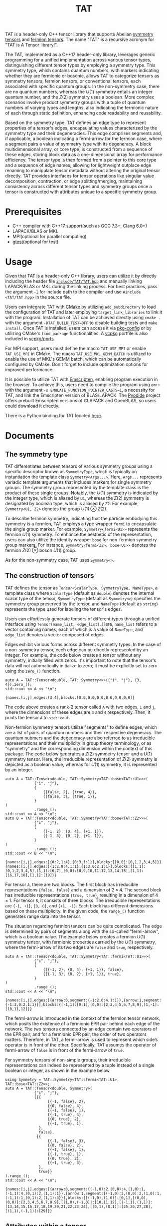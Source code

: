 #+TITLE: TAT
#+OPTIONS: toc:nil
#+LATEX_CLASS: koma-book
#+LATEX_HEADER: \usepackage{fancyvrb}
#+LATEX_HEADER: \usepackage{fvextra}
#+LATEX_HEADER: \usepackage{indentfirst}
#+LATEX_HEADER: \usepackage{minted}
#+LATEX_HEADER: \usepackage[most]{tcolorbox}
#+LATEX_HEADER: \usepackage{etoolbox}
#+LATEX_HEADER: \BeforeBeginEnvironment{Verbatim}{\begin{tcolorbox}[breakable,enhanced]}
#+LATEX_HEADER: \AfterEndEnvironment{Verbatim}{\end{tcolorbox}}
#+LATEX_HEADER: \usemintedstyle{emacs}
#+begin_src emacs-lisp :exports none :results silent
  (setq org-latex-pdf-process
        '("pdflatex -shell-escape -interaction nonstopmode -output-directory %o %f"
          "bibtex %b"
          "pdflatex -shell-escape -interaction nonstopmode -output-directory %o %f"
          "pdflatex -shell-escape -interaction nonstopmode -output-directory %o %f"))

  (defun ek/babel-ansi ()
    (when-let ((beg (org-babel-where-is-src-block-result nil nil)))
      (save-excursion
        (goto-char beg)
        (when (looking-at org-babel-result-regexp)
          (let ((end (org-babel-result-end))
                (ansi-color-context-region nil))
            (ansi-color-apply-on-region beg end))))))
  (add-hook 'org-babel-after-execute-hook 'ek/babel-ansi)
  (setq org-babel-min-lines-for-block-output 1)

  (defun my-latex-export-src-blocks (text backend info)
    (when (org-export-derived-backend-p backend 'latex)
      (with-temp-buffer
        (insert text)
        ;; replace verbatim env by minted
        (goto-char (point-min))
        (replace-string "\\begin{verbatim}" "\\begin{minted}{cpp}")
        (replace-string "\\end{verbatim}" "\\end{minted}")
        (buffer-substring-no-properties (point-min) (point-max)))))
  (setq org-export-filter-src-block-functions '(my-latex-export-src-blocks))

  (defun my-latex-export-example-blocks (text backend info)
    (when (org-export-derived-backend-p backend 'latex)
      (with-temp-buffer
        (insert text)
        ;; replace verbatim env by Verbatim
        (goto-char (point-min))
        (replace-string "\\begin{verbatim}" "\\begin{Verbatim}[breaklines=true, breakanywhere=true]")
        (replace-string "\\end{verbatim}" "\\end{Verbatim}")
        (buffer-substring-no-properties (point-min) (point-max)))))
  (setq org-export-filter-example-block-functions '(my-latex-export-example-blocks))

  (add-to-list 'org-latex-classes
               '("koma-book" "\\documentclass{scrbook}"
                 ("\\section{%s}" . "\\section*{%s}")
                 ("\\subsection{%s}" . "\\subsection*{%s}")
                 ("\\subsubsection{%s}" . "\\subsubsection*{%s}")
                 ("\\paragraph{%s}" . "\\paragraph*{%s}")
                 ("\\subparagraph{%s}" . "\\subparagraph*{%s}")))
#+end_src

TAT is a header-only C++ tensor library that supports Abelian [[https://journals.aps.org/pra/abstract/10.1103/PhysRevA.82.050301][symmetry tensors]] and [[https://journals.aps.org/prb/abstract/10.1103/PhysRevB.99.195153][fermion tensors]].
The name "TAT" is a recursive acronym for "TAT is A Tensor library!".

The TAT, implemented as a C++17 header-only library, leverages generic programming for a unified implementation across various tensor types,
distinguishing different tensor types by employing a symmetry type.
This symmetry type, which contains quantum numbers, with markers indicating whether they are fermionic or bosonic,
allows TAT to categorize tensors as symmetry tensors, fermion tensors, or conventional tensors, each associated with specific quantum groups.
In the non-symmetry case, there are no quantum numbers, whereas the $U(1)$ symmetry entails an integer quantum number,
and the $Z(2)$ symmetry uses a boolean.
More complex scenarios involve product symmetry groups with a tuple of quantum numbers of varying types and lengths,
also indicating the fermionic nature of each through static definition, enhancing code readability and reusability.

Based on the symmetry type, TAT defines an edge type to represent properties of a tensor's edges, encapsulating values characterized by the symmetry type and their degeneracies.
This edge comprises segments and, if applicable, a boolean indicating a fermi-arrow for the fermion case, where a segment pairs a value of symmetry type with its degeneracy.
A block multidimensional array, or core type, is constructed from a sequence of these edges, storing block data as a one-dimensional array for performance efficiency.
The tensor type is then formed from a pointer to this core type and a sequence of edge names,
allowing for lightweight outplace edge renaming to manipulate tensor metadata without altering the original tensor directly.
TAT provides interfaces for tensor operations like singular value decomposition, contraction, or edge splitting/merging,
maintaining consistency across different tensor types and symmetry groups once a tensor is constructed with attributes unique to a specific symmetry group.

* Prerequisites

+ C++ compiler with C++17 support(such as GCC 7.3+, Clang 6.0+)
+ LAPACK/BLAS or MKL
+ MPI(optional for parallel computing)
+ [[https://github.com/google/googletest][gtest]](optional for test)

* Usage

Given that TAT is a header-only C++ library,
users can utilize it by directly including the header file
[[https://github.com/USTC-TNS/TNSP/tree/main/TAT/include/TAT/TAT.hpp][=include/TAT/TAT.hpp=]]
and manually linking LAPACK/BLAS or MKL during the linking process.
For best practices, pass the argument =-I= for include path to the compiler and use =#include <TAT/TAT.hpp>= in the source file.

Users can integrate TAT with [[https://cmake.org/][CMake]] by utilizing =add_subdirectory= to load the configuration of TAT and later employing =target_link_libraries= to link it with the program.
Installation of TAT can be achieved directly using =cmake .= with the argument =-DTAT_BUILD_TEST=OFF= to disable building tests and =make install=.
Once TAT is installed, users can access it via [[https://www.freedesktop.org/wiki/Software/pkg-config/][pkg-config]] or by utilizing CMake's =find_package= functionalities.
A [[https://github.com/microsoft/vcpkg][vcpkg]] portfile is also included in [[https://github.com/USTC-TNS/TNSP/tree/main/TAT/vcpkg/ports/][vcpkg/ports]].

For MPI support, users must define the macro =TAT_USE_MPI= or enable =TAT_USE_MPI= in CMake.
The macro =TAT_USE_MKL_GEMM_BATCH= is utilized to enable the use of MKL's GEMM batch, which can be automatically configured by CMake.
Don't forget to include optimization options for improved performance.

It is possible to utilize TAT with [[https://emscripten.org/][Emscripten]], enabling program execution in the browser.
To achieve this, users need to compile the program using =em++= with the argument =-s EMULATE_FUNCTION_POINTER_CASTS=1=, a necessity for TAT,
and link the Emscripten version of BLAS/LAPACK.
The [[https://pyodide.org/][Pyodide]] project offers prebuilt Emscripten versions of CLAPACK and OpenBLAS, so users could download it directly.

There is a Python binding for TAT located [[https://github.com/USTC-TNS/TNSP/tree/main/PyTAT/][here]].

* Documents

** The symmetry type

TAT differentiates between tensors of various symmetry groups using a specific descriptor known as =SymmetryType=,
which is typically an instantiation the template class =Symmetry<Args...>=.
Here, =Args...= represents variadic template arguments that includes markers for single symmetry groups.
The symmetry group represented by the template class is the product of these single groups.
Notably, the $U(1)$ symmetry is indicated by the integer type, which is aliased by =U1=, whereas the $Z(2)$ symmetry is designated by boolean type, which is aliased by =Z2=.
For example, =Symmetry<U1, Z2>= denotes the group $U(1) \otimes Z(2)$.

To describe fermion symmetry, indicating that the particle embodying this symmetry is a fermion,
TAT employs a type wrapper =fermi= to encapsulate the single group marker.
For example, =Symmetry<fermi<U1>>= represents the fermion $U(1)$ symmetry.
To enhance the aesthetic of the representation, users can also utilize the identity wrapper =bose= for non-fermion symmetry group markers.
For instance, =Symmetry<fermi<Z2>, bose<U1>>= denotes the fermion $Z(2)$ $\otimes$ boson $U(1)$ group.

As for the non-symmetry case, TAT uses =Symmetry<>=.

** The construction of tensors

TAT defines the tensor as =Tensor<ScalarType, SymmetryType, NameType>=, a template class
where =ScalarType= (default as =double=) denotes the internal scalar type of the tensor,
=SymmetryType= (default as =Symmetry<>=) specifies the symmetry group preserved by the tensor,
and =NameType= (default as =string=) represents the type used for labeling the tensor's edges.

Users can effortlessly generate tensors of different types through a unified interface using =Tensor(name_list, edge_list)=.
Here, =name_list= refers to a vector containing names, each of which is a value of =NameType=,
and =edge_list= denotes a vector composed of edges.

Edges exhibit various forms across different symmetry types.
In the case of a non-symmetry tensor,
each edge can be directly represented by an integer.
For example, the code below creates a tensor without any symmetry, initially filled with zeros.
It's important to note that the tensor's data will not automatically initialize to zero;
it must be explicitly set to zero using the =zero_()= function.

#+begin_src C++ :cache yes :flags "-std=c++17 -Iinclude" :includes "TAT/TAT.hpp" :libs "-llapack -lblas" :results output :exports both
  auto A = TAT::Tensor<double, TAT::Symmetry<>>({"i", "j"}, {3, 4}).zero_();
  std::cout << A << "\n";
#+end_src

#+RESULTS[e462233a4dd96d4fa829798cf255b7b363ecc897]:
#+begin_example
{names:[i,j],edges:[3,4],blocks:[0,0,0,0,0,0,0,0,0,0,0,0]}
#+end_example

The code above creates a rank-2 tensor called =A= with two edges, =i= and =j=, where the
dimensions of these edges are =3= and =4= respectively. Then, it prints the tensor =A= to =std::cout=.

Non-fermion symmetry tensors utilize "segments" to define edges,
which are a list of pairs of quantum numbers and their respective degeneracy.
The quantum nubmers and the degeneracy are also referred to as irreducible representations and their multiplicity in group theory terminology,
or as "symmetry" and the corresponding dimension within the context of this package.
The code below generates a $Z(2)$ symmetry tensor and a $U(1)$ symmetry tensor.
Here, the irreducible representation of $Z(2)$ symmetry is depicted as a boolean value, whereas for $U(1)$ symmetry, it is represented by an integer.

#+begin_src C++ :cache yes :flags "-std=c++17 -Iinclude" :includes "TAT/TAT.hpp" :libs "-llapack -lblas" :results output :exports both
  auto A = TAT::Tensor<double, TAT::Symmetry<TAT::bose<TAT::U1>>>(
               {"i", "j"},
               {
                   {{false, 2}, {true, 4}},
                   {{false, 3}, {true, 1}},
               }
  )
               .range_();
  std::cout << A << "\n";
  auto B = TAT::Tensor<double, TAT::Symmetry<TAT::bose<TAT::Z2>>>(
               {"i", "j"},
               {
                   {{-1, 2}, {0, 4}, {+1, 1}},
                   {{-1, 3}, {0, 2}, {+1, 1}},
               }
  )
               .range_();
  std::cout << B << "\n";
#+end_src

#+RESULTS[92027858afc2abf5ecb411d1a8edd9c0433b5326]:
#+begin_example
{names:[i,j],edges:[{0:2,1:4},{0:3,1:1}],blocks:{[0,0]:[0,1,2,3,4,5]}}
{names:[i,j],edges:[{1:2,0:4,1:1},{1:3,0:2,1:1}],blocks:{[1,1]:[0,1,2,3,4,5],[1,1]:[6,7],[0,0]:[8,9,10,11,12,13,14,15],[1,1]:[16,17,18],[1,1]:[19]}}
#+end_example

For tensor =A=, there are two blocks.
The first block has irreducible representations ={false, false}= and a dimension of $2 \times 4$.
The second block has irreducible representations ={true, true}=, resulting in a dimension of $4 \times 1$.
For tensor =B=, it consists of three blocks.
The irreducible representations are ={-1, +1}=, ={0, 0}=, and ={+1, -1}=.
Each block has different dimensions based on these multiplicity.
In the given code, the =range_()= function generates range data into the tensor.

The situation regarding fermion tensors can be quite complicated.
The edge is determined by pairs of segments along with the so-called "fermi-arrow",
which is a boolean value.
The example below creates a fermion $U(1)$ symmetry tensor,
with fermionic properties carried by the $U(1)$ symmetry,
where the fermi-arrow of its two edges are =false= and =true=, respectively.

#+begin_src C++ :cache yes :flags "-std=c++17 -Iinclude" :includes "TAT/TAT.hpp" :libs "-llapack -lblas" :results output :exports both
  auto A = TAT::Tensor<double, TAT::Symmetry<TAT::fermi<TAT::U1>>>(
               {"i", "j"},
               {
                   {{{-1, 2}, {0, 4}, {+1, 1}}, false},
                   {{{-1, 3}, {0, 2}, {+1, 1}}, true},
               }
  )
               .range_();
  std::cout << A << "\n";
#+end_src

#+RESULTS[5811bc97a57eb2b31cbad7815556193b2c48f3ed]:
#+begin_example
{names:[i,j],edges:[{arrow:0,segment:{-1:2,0:4,1:1}},{arrow:1,segment:{-1:3,0:2,1:1}}],blocks:{[-1,1]:[0,1],[0,0]:[2,3,4,5,6,7,8,9],[1,-1]:[10,11,12]}}
#+end_example

The fermi-arrow is introduced in the context of the fermion tensor network,
which posits the existence of a fermionic EPR pair behind each edge of the network.
The two tensors connected by an edge contain two operators of the EPR pair,
and for a fermionic EPR pair, the order of two operators matters.
Therefore, in TAT, a fermi-arrow is used to represent which side’s operator is in front of the other.
Specifically, TAT assumes the operator of fermi-arrow of =false= is in front of the fermi-arrow of =true=.

For symmetry tensors of non-simple groups, their irreducible representations can indeed be represented by a tuple instead of a single boolean or integer, as shown in the example below.

#+begin_src C++ :cache yes :flags "-std=c++17 -Iinclude" :includes "TAT/TAT.hpp" :libs "-llapack -lblas" :results output :exports both
  using Symmetry = TAT::Symmetry<TAT::fermi<TAT::U1>, TAT::bose<TAT::Z2>>;
  auto A = TAT::Tensor<double, Symmetry>(
               {"i", "j"},
               {{{
                     {{-1, false}, 2},
                     {{0, false}, 4},
                     {{+1, false}, 1},
                     {{-1, true}, 4},
                     {{0, true}, 2},
                     {{+1, true}, 1},
                 },
                 false},
                {{
                     {{-1, false}, 3},
                     {{0, false}, 2},
                     {{+1, false}, 1},
                     {{-1, true}, 1},
                     {{0, true}, 2},
                     {{+1, true}, 3},
                 },
                 true}}
  ).range_();
  std::cout << A << "\n";
#+end_src

#+RESULTS[49cf11e1d41a5244cd6017f7afd701a44ba4c463]:
#+begin_example
{names:[i,j],edges:[{arrow:0,segment:{(-1,0):2,(0,0):4,(1,0):1,(-1,1):4,(0,1):2,(1,1):1}},{arrow:1,segment:{(-1,0):3,(0,0):2,(1,0):1,(-1,1):1,(0,1):2,(1,1):3}}],blocks:{[(-1,0),(1,0)]:[0,1],[(0,0),(0,0)]:[2,3,4,5,6,7,8,9],[(1,0),(-1,0)]:[10,11,12],[(-1,1),(1,1)]:[13,14,15,16,17,18,19,20,21,22,23,24],[(0,1),(0,1)]:[25,26,27,28],[(1,1),(-1,1)]:[29]}}
#+end_example

** Attributes within a tensor

A tensor, denoted as =A=, is primarily composed of three elements: names, edges, and content.
Users access the names list using the function =A.names=, and the edges list through =A.edges=.

The function =A.names()= returns the const reference to the internal name list represented as a vector,
and =A.names(int index)= provides the names of the =index=-th edge.
Similarly, =A.edges()= returns the const reference to the internal edge list represented as a vector,
and =A.edges(int index)= offers the const reference to the =index=-th edge.
In most cases, users are unconcerned about edge order, so =A.edges(NameType name)= is utilized to retrieve the edge labeled with the specified =name= directly.
Additionally, =A.rank_by_name(NameType name)= is used to ascertain the index of the edge labeled with =name=.
Finally, =A.rank()= is utilized to obtain the rank of the tensor.

#+begin_src C++ :cache yes :flags "-std=c++17 -Iinclude" :includes "TAT/TAT.hpp" :libs "-llapack -lblas" :results output :exports both
  auto A = TAT::Tensor<double, TAT::Symmetry<TAT::bose<TAT::Z2>>>(
               {"i", "j"},
               {
                   {{false, 2}, {true, 4}},
                   {{false, 3}, {true, 1}},
               }
  )
               .range_();
  std::cout << A << "\n";
  std::cout << A.names(0) << " " << A.names(1) << "\n";
  std::cout << A.names()[0] << " " << A.names()[1] << "\n";
  std::cout << A.rank_by_name("j") << " " << A.rank_by_name("i") << "\n";
  std::cout << A.edges(0) << " " << A.edges(1) << "\n";
  std::cout << A.edges()[0] << " " << A.edges()[1] << "\n";
  std::cout << A.edges("j") << " " << A.edges("i") << "\n";
  std::cout << A.rank() << "\n";
#+end_src

#+RESULTS[d96d3d956946d585f7542c340591bbf0573b6d72]:
#+begin_example
{names:[i,j],edges:[{0:2,1:4},{0:3,1:1}],blocks:{[0,0]:[0,1,2,3,4,5],[1,1]:[6,7,8,9]}}
i j
i j
1 0
{0:2,1:4} {0:3,1:1}
{0:2,1:4} {0:3,1:1}
{0:3,1:1} {0:2,1:4}
2
#+end_example

To access the content of the tensor, there are three available methods:

+ Retrieve all content as a one-dimensional array with =A.storage()=, a reference to the internal data array represented as a vector.
  This proves useful for external operations like MPI broadcast or allreduce.

  #+begin_src C++ :cache yes :flags "-std=c++17 -Iinclude" :includes "TAT/TAT.hpp" :libs "-llapack -lblas" :results output :exports both
    auto A = TAT::Tensor<double, TAT::Symmetry<TAT::bose<TAT::Z2>>>(
                 {"i", "j"},
                 {
                     {{false, 2}, {true, 4}},
                     {{false, 3}, {true, 1}},
                 }
    )
                 .range_();
    std::cout << A << "\n";
    std::cout << "[";
    for (const auto& i : A.storage()) {
        std::cout << i << " ";
    }
    std::cout << "]\n";
  #+end_src

  #+RESULTS[589820e1a8617b74bb5d5b8b678c6e22de26cbf6]:
  #+begin_example
  {names:[i,j],edges:[{0:2,1:4},{0:3,1:1}],blocks:{[0,0]:[0,1,2,3,4,5],[1,1]:[6,7,8,9]}}
  [0 1 2 3 4 5 6 7 8 9 ]
  #+end_example

+ As the symmetry tensor is a block tensor,
  users can retrieve a block of tensor =A= based on edge symmetries using =A.blocks(positions)= or =A.const_blocks(positions)=
  (const reference is always returned).
  This function results into a block with the specified edge symmetries in an auxiliary multidimensional array type within TAT packages,
  following the internal edge order.
  The =positions= argument can either be a vector of symmetries (symmetries here are irreducible representations in the realm of group theory),
  or a mapping from edge name to the symmetry, specifying the edge symmetries for the given label.

  For the block =B=, represented as a multidimensional array, the following functions are available:
  - =B.rank()= :: Returns the array's rank
  - =B.size()= :: Provides the total size of the array
  - =B.dimensions()=, =B.dimensions(int index)= :: Offers a const reference to a vector that represents the array's shape or the dimension of the =index=-th index
  - =B.leadings()=, =B.leadings(int index)= :: Gives the strides of each index of the array or the stride of the =index=-th index
  - =B.data()= :: Provides the pointer to the first element of the array
  - =B.at(vector<int> indices)=, =B.const_at(vector<int> indices)= :: Returns a reference or a const reference to the element specified by =indices=

  #+begin_src C++ :cache yes :flags "-std=c++17 -Iinclude" :includes "TAT/TAT.hpp" :libs "-llapack -lblas" :results output :exports both
    auto A = TAT::Tensor<double, TAT::Symmetry<TAT::bose<TAT::Z2>>>(
                 {"i", "j"},
                 {
                     {{false, 2}, {true, 4}},
                     {{false, 3}, {true, 1}},
                 }
    )
                 .range_();
    std::cout << A << "\n";
    const auto& b0 = A.const_blocks(std::vector<TAT::Z2>{false, false});
    std::cout << b0.dimensions()[0] << " " << b0.dimensions()[1] << "\n";
    std::cout << b0.leadings(0) << " " << b0.leadings(1) << "\n";
    const auto& b1 = A.const_blocks({{"i", true}, {"j", true}});
    std::cout << b1.rank() << " " << b1.size() << "\n";
    std::cout << b1.at({0, 0}) << " " << b1.const_at({3, 0}) << "\n";
  #+end_src

  #+RESULTS[5286fc7d67110f8a703c32b8c1670388bb396b2e]:
  #+begin_example
  {names:[i,j],edges:[{0:2,1:4},{0:3,1:1}],blocks:{[0,0]:[0,1,2,3,4,5],[1,1]:[6,7,8,9]}}
  2 3
  3 1
  2 4
  6 9
  #+end_example

  Here, block =b0= represents a $2 \times 3$ tensor block with symmetries =false= and =false=, while =b1= is a block with symmetries =true= and =true=, having a shape of $4 \times 1$.
  Clearly, the element at position $(0, 0)$ of =b1= is $6$, and the element at position $(3, 0)$ of =b1= is $9$.

+ The tensor elements can be directly accessed using the functions =at= and =const_at=,
  accepting arguments as a vector of indices for each edge or a map from the edge name to the index of that edge
  The index of the edge can be either a pair of symmetry and the local index of that symmetry,
  or it can be a simple integer representing the index within the entire edge.

  #+begin_src C++ :cache yes :flags "-std=c++17 -Iinclude" :includes "TAT/TAT.hpp" :libs "-llapack -lblas" :results output :exports both
    auto A = TAT::Tensor<double, TAT::Symmetry<TAT::bose<TAT::Z2>>>(
                 {"i", "j"},
                 {
                     {{false, 2}, {true, 4}},
                     {{false, 3}, {true, 1}},
                 }
    )
                 .range_();
    std::cout << A << "\n";
    std::cout << A.const_at({{true, 2}, {true, 0}}) << "\n";
    std::cout << A.at({{"i", 4}, {"j", 3}}) << "\n";
  #+end_src

  #+RESULTS[8bd78402d0e710b2aac2c503bb58f42e7408ca34]:
  #+begin_example
  {names:[i,j],edges:[{0:2,1:4},{0:3,1:1}],blocks:{[0,0]:[0,1,2,3,4,5],[1,1]:[6,7,8,9]}}
  8
  8
  #+end_example

  The element $8$ is found in the block with symmetries =true= and =true=, and within this block, the indices are $(2, 0)$.
  Furthermore, the index of ={true, 2}= within the entire edge =i= is =4=, since there are =2= additional dimensions in the segment =false=.
  Similarly, ={true, 0}= within the edge =j= corresponds to the overall index =3=, as there are =3= additional dimensions preceding it in the segment =false=.

** Attributes within an edge

The edge of a tensor is represented as a type named =Edge=, with template argument =SymmetryType=.
Users could get the segments of an edge by the function =e.segments()= and get the fermi-arrow by =e.arrow()=, which is always =false= for non-fermion symmetry edges.
=conjugate()= and =conjugate_()= are used to get the conjugate of the edge outplacely and inplacely respectivly.
And the function =total_dimension()= provides the total dimension of the edge.

#+begin_src C++ :cache yes :flags "-std=c++17 -Iinclude" :includes "TAT/TAT.hpp" :libs "-llapack -lblas" :results output :exports both
  const auto e1 = TAT::Edge<TAT::Symmetry<TAT::fermi<TAT::U1>>>(
      {
          {1, 2},
          {2, 2},
          {3, 2},
      },
      true
  );
  const auto e2 = TAT::Edge<TAT::Symmetry<TAT::bose<TAT::U1>>>({
      {1, 2},
      {2, 2},
      {3, 2},
  });
  const auto& [symmetry, dimension] = e1.segments()[0];
  std::cout << symmetry << " " << dimension << "\n";
  std::cout << e1.arrow() << " " << e2.arrow() << "\n";
  std::cout << e1 << " " << e1.conjugate() << "\n";
  std::cout << e2.total_dimension() << "\n";
#+end_src

#+RESULTS[fbcedc8368f453caa50acf9cbf039718ebef6756]:
#+begin_example
1 2
1 0
{arrow:1,segment:{1:2,2:2,3:2}} {arrow:0,segment:{-1:2,-2:2,-3:2}}
6
#+end_example

There are three indexing method for the edge.
And the edge type offers an index conversion function =<x>_by_<y>=, where =<x>= and =<y>= can refer to =index=, =coord=, or =point=.
When used with =index=, it signifies the total index across the entire edge.
In the context of =coord=, it involves a pair indicating the position of the local segment within the segments list and the local index within that segment.
Lastly, for =point=, it encompasses a pair comprising the symmetry of the current segment and the local index within that segment.

** Attributes within a symmetry

The symmetry type is utilized to represent the irreducible representation of a symmetry group.
It is formed by a tuple of irreducible representations of single groups resulting from the decomposition of this group.
Within TAT, users can add multiple symmetry objects together or obtain the inverse symmetry object.

#+begin_src C++ :cache yes :flags "-std=c++17 -Iinclude" :includes "TAT/TAT.hpp" :libs "-llapack -lblas" :results output :exports both
  using namespace TAT;
  std::cout << Symmetry<U1, Z2>(2, false) << "\n";
  std::cout << Symmetry<U1>(3) + Symmetry<U1>(-2) << "\n";
  std::cout << -Symmetry<U1>(4) << "\n";
  std::cout << Symmetry<U1, Z2>(2, true) + Symmetry<U1, Z2>(3, true) << "\n";
  std::cout << -Symmetry<U1, Z2>(3, true) << "\n";
#+end_src

#+RESULTS[6146a846306279c1326a2f05d79c843e159db24c]:
#+begin_example
(2,0)
1
-4
(5,0)
(-3,1)
#+end_example

For fermion symmetry, a function =parity()= is employed to retrieve the parity of this symmetry object, representing the irreducible representation.

#+begin_src C++ :cache yes :flags "-std=c++17 -Iinclude" :includes "TAT/TAT.hpp" :libs "-llapack -lblas" :results output :exports both
  using namespace TAT;
  std::cout << Symmetry<fermi<U1>, fermi<Z2>>(1, false).parity() << "\n";
  std::cout << Symmetry<bose<U1>, fermi<Z2>>(1, false).parity() << "\n";
  std::cout << Symmetry<fermi<U1>, fermi<U1>>(1, 3).parity() << "\n";
#+end_src

#+RESULTS[7ef333ca25cacff521656eb3cb1466a42ef043e1]:
#+begin_example
1
0
0
#+end_example

** The clearance of symmetry information

As a symmetry tensor is a blocked tensor, it is always possible to remove the symmetry information from such a tensor, thereby obtaining a non-symmetry tensor.
This functionality is achieved through the use of the =clear_symmetry= function,
as demonstrated in the following code snippet:

#+begin_src C++ :cache yes :flags "-std=c++17 -Iinclude" :includes "TAT/TAT.hpp" :libs "-llapack -lblas" :results output :exports both
  auto A = TAT::Tensor<double, TAT::Symmetry<bool>>(
               {"i", "j"},
               {
                   {{false, 2}, {true, 4}},
                   {{false, 3}, {true, 1}},
               }
  )
               .range_();
  auto B = A.clear_symmetry();
  std::cout << A << "\n";
  std::cout << B << "\n";

  auto C = TAT::Tensor<double, TAT::Symmetry<int>>(
               {"i", "j"},
               {
                   {{-1, 2}, {0, 2}, {+1, 2}},
                   {{-1, 2}, {0, 2}, {+1, 2}},
               }
  )
               .range_();
  auto D = C.clear_symmetry();
  std::cout << C << "\n";
  std::cout << D << "\n";
#+end_src

#+RESULTS[3e5df46dfc59e7867f33bb9d5e017edd76e0ff70]:
#+begin_example
{names:[i,j],edges:[{0:2,1:4},{0:3,1:1}],blocks:{[0,0]:[0,1,2,3,4,5],[1,1]:[6,7,8,9]}}
{names:[i,j],edges:[6,4],blocks:[0,1,2,0,3,4,5,0,0,0,0,6,0,0,0,7,0,0,0,8,0,0,0,9]}
{names:[i,j],edges:[{-1:2,0:2,1:2},{-1:2,0:2,1:2}],blocks:{[-1,1]:[0,1,2,3],[0,0]:[4,5,6,7],[1,-1]:[8,9,10,11]}}
{names:[i,j],edges:[6,6],blocks:[0,0,0,0,0,1,0,0,0,0,2,3,0,0,4,5,0,0,0,0,6,7,0,0,8,9,0,0,0,0,10,11,0,0,0,0]}
#+end_example

For a fermion symmetry tensor, direct removal of fermion anti-commutation relation is not feasible.
Instead, only a portion of the symmetry can be cleared, resulting in a fermion $Z(2)$ symmetry tensor rather than a non-symmetry tensor, as illustrated below:

#+begin_src C++ :cache yes :flags "-std=c++17 -Iinclude" :includes "TAT/TAT.hpp" :libs "-llapack -lblas" :results output :exports both
  auto C = TAT::Tensor<double, TAT::Symmetry<TAT::fermi<int>>>(
               {"i", "j"},
               {
                   {{{-1, 2}, {0, 2}, {+1, 2}}, false},
                   {{{-1, 2}, {0, 2}, {+1, 2}}, true},
               }
  )
               .range_();
  auto D = C.clear_symmetry();
  std::cout << C << "\n";
  std::cout << D << "\n";
#+end_src

#+RESULTS[e0d40b3bdc122848d9f1daf6c8f554901bd687f8]:
#+begin_example
{names:[i,j],edges:[{arrow:0,segment:{-1:2,0:2,1:2}},{arrow:1,segment:{-1:2,0:2,1:2}}],blocks:{[-1,1]:[0,1,2,3],[0,0]:[4,5,6,7],[1,-1]:[8,9,10,11]}}
{names:[i,j],edges:[{arrow:0,segment:{0:2,1:4}},{arrow:1,segment:{0:2,1:4}}],blocks:{[0,0]:[4,5,6,7],[1,1]:[0,0,0,1,0,0,2,3,8,9,0,0,10,11,0,0]}}
#+end_example

** Conversion between single-element tensor and number

Users can convert between a rank-0 tensor and a number directly.
For non-rank-0 tensors that contain only one element, users can also convert them to a number directly.
Conversely, users can create a one-element tensor with several 1-dimensional edges directly as the inverse operation.
In this case, for a non-symmetry tensor, users should only pass the name list when creating a one-element tensor that is not rank-0.
For non-fermion symmetry tensors, users should provide additional symmetry information for each edge as the third argument.
For fermion symmetry tensors, users should provide additional fermi-arrow information for each edge as the fourth argument.

#+begin_src C++ :cache yes :flags "-std=c++17 -Iinclude" :includes "TAT/TAT.hpp" :libs "-llapack -lblas" :results output :exports both
  auto A = TAT::Tensor<std::complex<double>, TAT::Symmetry<>>(2333);
  std::cout << std::complex<double>(A) << " " << A << "\n";

  auto B = TAT::Tensor<double, TAT::Symmetry<int>>(2333);
  std::cout << double(B) << " " << B << "\n";

  auto C = TAT::Tensor<double, TAT::Symmetry<>>(2333, {"i", "j"});
  std::cout << double(C) << " " << C << "\n";

  auto D = TAT::Tensor<double, TAT::Symmetry<int>>{
      2333,
      {"i", "j"},
      {-2, +2},
  };
  std::cout << double(D) << " " << D << "\n";

  auto E = TAT::Tensor<double, TAT::Symmetry<TAT::fermi<int>>>{
      2333,
      {"i", "j"},
      {-2, +2},
      {false, true},
  };
  std::cout << double(E) << " " << E << "\n";
#+end_src

#+RESULTS[bfbbb3753150c1901a11584a636c74dbd70bb0f9]:
#+begin_example
(2333,0) {names:[],edges:[],blocks:[2333]}
2333 {names:[],edges:[],blocks:{[]:[2333]}}
2333 {names:[i,j],edges:[1,1],blocks:[2333]}
2333 {names:[i,j],edges:[{-2:1},{2:1}],blocks:{[-2,2]:[2333]}}
2333 {names:[i,j],edges:[{arrow:0,segment:{-2:1}},{arrow:1,segment:{2:1}}],blocks:{[-2,2]:[2333]}}
#+end_example

** The input and output of tensors

Tensors can be directly read from or written to a stream. For binary serialization and deserialization, functions =dump= and =load= are utilized,
which convert between tensors and binary data stored in =std::string=.

#+begin_src C++ :cache yes :flags "-std=c++17 -Iinclude" :includes "TAT/TAT.hpp" :libs "-llapack -lblas" :results output :exports both
  auto A = TAT::Tensor<double, TAT::Symmetry<TAT::fermi<int>>>{
      {"i", "j"},
      {
          {{{-1, 2}, {0, 2}, {+1, 2}}, false},
          {{{-1, 2}, {0, 2}, {+1, 2}}, true},
      }}.range_();
  std::cout << A << "\n";
  std::stringstream s;
  s << A;
  decltype(A) B;
  s >> B;
  std::cout << B << "\n";
  decltype(A) C;
  C.load(A.dump());
  std::cout << C << "\n";
#+end_src

#+RESULTS[9c96580682bfece730354cf4be712d88bf6563e0]:
#+begin_example
{names:[i,j],edges:[{arrow:0,segment:{-1:2,0:2,1:2}},{arrow:1,segment:{-1:2,0:2,1:2}}],blocks:{[-1,1]:[0,1,2,3],[0,0]:[4,5,6,7],[1,-1]:[8,9,10,11]}}
{names:[i,j],edges:[{arrow:0,segment:{-1:2,0:2,1:2}},{arrow:1,segment:{-1:2,0:2,1:2}}],blocks:{[-1,1]:[0,1,2,3],[0,0]:[4,5,6,7],[1,-1]:[8,9,10,11]}}
{names:[i,j],edges:[{arrow:0,segment:{-1:2,0:2,1:2}},{arrow:1,segment:{-1:2,0:2,1:2}}],blocks:{[-1,1]:[0,1,2,3],[0,0]:[4,5,6,7],[1,-1]:[8,9,10,11]}}
#+end_example

** Elementwise operations

Users can apply custom functions to the elements of a tensor element-wise using the =map= function for out-of-place operations or the =transform_= function for in-place operations.
Additionally, there is a function called =set_=, which is similar to =transform_=, but it does not accept an input value.
In other words, =A.set_(f)= is equivalent to =A.transform_([&f](auto) {return f();})=.

#+begin_src C++ :cache yes :flags "-std=c++17 -Iinclude" :includes "TAT/TAT.hpp" :libs "-llapack -lblas" :results output :exports both
  auto A = TAT::Tensor<double, TAT::Symmetry<TAT::fermi<int>>>{
      {"i", "j"},
      {
          {{{-1, 2}, {0, 2}, {+1, 2}}, false},
          {{{-1, 2}, {0, 2}, {+1, 2}}, true},
      }}.range_();
  std::cout << A << "\n";
  A.transform_([](auto x) { return x * x; });
  std::cout << A << "\n";
  auto B = A.map([](auto x) { return x + 1; });
  std::cout << B << "\n";
#+end_src

#+RESULTS[1b0a34e405f7b376047bb934cc772147af1da832]:
#+begin_example
{names:[i,j],edges:[{arrow:0,segment:{-1:2,0:2,1:2}},{arrow:1,segment:{-1:2,0:2,1:2}}],blocks:{[-1,1]:[0,1,2,3],[0,0]:[4,5,6,7],[1,-1]:[8,9,10,11]}}
{names:[i,j],edges:[{arrow:0,segment:{-1:2,0:2,1:2}},{arrow:1,segment:{-1:2,0:2,1:2}}],blocks:{[-1,1]:[0,1,4,9],[0,0]:[16,25,36,49],[1,-1]:[64,81,100,121]}}
{names:[i,j],edges:[{arrow:0,segment:{-1:2,0:2,1:2}},{arrow:1,segment:{-1:2,0:2,1:2}}],blocks:{[-1,1]:[1,2,5,10],[0,0]:[17,26,37,50],[1,-1]:[65,82,101,122]}}
#+end_example

Users can set a range of data into a tensor using =A.range_(first, step)=, which fills the tensor with data in the sequence of $first, first + step, first + step \times 2$, and so on.
By default, first is set to $0$ and step is set to $1$.
In practical tensor network state programming, this function is not frequently utilized and is primarily employed for generating examples to illustrate other functions discussed in this document.
A possible implementation of =range_= is ~A.set_([x=first-step]() mutable {return x += step;})~.
Additionally, the =zero_()= function operates as ~A.set_([]() {return 0;})~.

Please note that the =map= function can map elements to another scalar type, enabling type conversion operations.

#+begin_src C++ :cache yes :flags "-std=c++17 -Iinclude" :includes "TAT/TAT.hpp" :libs "-llapack -lblas" :results output :exports both
  auto A = TAT::Tensor<double, TAT::Symmetry<TAT::fermi<int>>>{
      {"i", "j"},
      {
          {{{-1, 2}, {0, 2}, {+1, 2}}, false},
          {{{-1, 2}, {0, 2}, {+1, 2}}, true},
      }}.range_();
  std::cout << A << "\n";
  auto B = A.map([](double x) { return std::complex<double>{x, 0}; });
  std::cout << B << "\n";
  B.transform_([](auto x) { return x + std::complex<double>{0, 1}; });
  std::cout << B << "\n";
#+end_src

#+RESULTS[7efff5eefd5439ee26caa7144eef0919ffff2d0e]:
#+begin_example
{names:[i,j],edges:[{arrow:0,segment:{-1:2,0:2,1:2}},{arrow:1,segment:{-1:2,0:2,1:2}}],blocks:{[-1,1]:[0,1,2,3],[0,0]:[4,5,6,7],[1,-1]:[8,9,10,11]}}
{names:[i,j],edges:[{arrow:0,segment:{-1:2,0:2,1:2}},{arrow:1,segment:{-1:2,0:2,1:2}}],blocks:{[-1,1]:[0,1,2,3],[0,0]:[4,5,6,7],[1,-1]:[8,9,10,11]}}
{names:[i,j],edges:[{arrow:0,segment:{-1:2,0:2,1:2}},{arrow:1,segment:{-1:2,0:2,1:2}}],blocks:{[-1,1]:[1i,1+1i,2+1i,3+1i],[0,0]:[4+1i,5+1i,6+1i,7+1i],[1,-1]:[8+1i,9+1i,10+1i,11+1i]}}
#+end_example

This type conversion has been encapsulated in a function called =to=, allowing users to directly convert tensor =A= to a complex number tensor using =A.to<std::complex<double>>()=.
There is also a function =A.same_shape()= that generates a tensor with the same shape but uninitialized data.

** Norm of a tensor

Users can compute the $p$-norm of a tensor =A= using =A.norm<int p>()=. Setting $p$ to -1 will return the $\infty$-norm.

#+begin_src C++ :cache yes :flags "-std=c++17 -Iinclude" :includes "TAT/TAT.hpp" :libs "-llapack -lblas" :results output :exports both
  auto A = TAT::Tensor<double, TAT::Symmetry<TAT::fermi<int>>>{
      {"i", "j"},
      {
          {{{-1, 2}, {0, 2}, {+1, 2}}, false},
          {{{-1, 2}, {0, 2}, {+1, 2}}, true},
      }}.range_(1, 2);
  std::cout << A << "\n";
  std::cout << A.norm<0>() << "\n";
  std::cout << A.norm<1>() << "\n";
  std::cout << A.norm<2>() << "\n";
  std::cout << A.norm<-1>() << "\n";
#+end_src

#+RESULTS[e5d82596c446b2f850f12e9f3fbba59dd465c617]:
#+begin_example
{names:[i,j],edges:[{arrow:0,segment:{-1:2,0:2,1:2}},{arrow:1,segment:{-1:2,0:2,1:2}}],blocks:{[-1,1]:[1,3,5,7],[0,0]:[9,11,13,15],[1,-1]:[17,19,21,23]}}
12
144
47.9583
23
#+end_example

** Arithmetic scalar operations

Users can perform arithmetic scalar operations directly on tensors.
When performing arithmetic operations between two tensors, their shapes should be the same except for the order of edges, as TAT can automatically transpose them as needed.

#+begin_src C++ :cache yes :flags "-std=c++17 -Iinclude" :includes "TAT/TAT.hpp" :libs "-llapack -lblas" :results output :exports both
  auto A = TAT::Tensor<double, TAT::Symmetry<TAT::fermi<int>>>{
      {"i", "j"},
      {
          {{{-1, 2}, {0, 2}, {+1, 2}}, false},
          {{{-1, 2}, {0, 2}, {+1, 2}}, true},
      }}.range_(100, 100);
  auto B = TAT::Tensor<double, TAT::Symmetry<TAT::fermi<int>>>{
      {"j", "i"},
      {
          {{{-1, 2}, {0, 2}, {+1, 2}}, true},
          {{{-1, 2}, {0, 2}, {+1, 2}}, false},
      }}.range_(1, 1);
  std::cout << A << "\n";
  std::cout << B << "\n";
  std::cout << A + B << "\n";
  std::cout << A * B << "\n";
  std::cout << A - B << "\n";
  std::cout << A / B << "\n";
  std::cout << A - 1 << "\n";
  std::cout << 1 / B << "\n";
  A *= 2;
  std::cout << A << "\n";
#+end_src

#+RESULTS[9ca1a3897e6a7db07490d4bc36ced61ce8efb46d]:
#+begin_example
{names:[i,j],edges:[{arrow:0,segment:{-1:2,0:2,1:2}},{arrow:1,segment:{-1:2,0:2,1:2}}],blocks:{[-1,1]:[100,200,300,400],[0,0]:[500,600,700,800],[1,-1]:[900,1000,1100,1200]}}
{names:[j,i],edges:[{arrow:1,segment:{-1:2,0:2,1:2}},{arrow:0,segment:{-1:2,0:2,1:2}}],blocks:{[-1,1]:[1,2,3,4],[0,0]:[5,6,7,8],[1,-1]:[9,10,11,12]}}
{names:[i,j],edges:[{arrow:0,segment:{-1:2,0:2,1:2}},{arrow:1,segment:{-1:2,0:2,1:2}}],blocks:{[-1,1]:[91,189,290,388],[0,0]:[505,607,706,808],[1,-1]:[899,997,1098,1196]}}
{names:[i,j],edges:[{arrow:0,segment:{-1:2,0:2,1:2}},{arrow:1,segment:{-1:2,0:2,1:2}}],blocks:{[-1,1]:[-900,-2200,-3000,-4800],[0,0]:[2500,4200,4200,6400],[1,-1]:[-900,-3000,-2200,-4800]}}
{names:[i,j],edges:[{arrow:0,segment:{-1:2,0:2,1:2}},{arrow:1,segment:{-1:2,0:2,1:2}}],blocks:{[-1,1]:[109,211,310,412],[0,0]:[495,593,694,792],[1,-1]:[901,1003,1102,1204]}}
{names:[i,j],edges:[{arrow:0,segment:{-1:2,0:2,1:2}},{arrow:1,segment:{-1:2,0:2,1:2}}],blocks:{[-1,1]:[-11.1111,-18.1818,-30,-33.3333],[0,0]:[100,85.7143,116.667,100],[1,-1]:[-900,-333.333,-550,-300]}}
{names:[i,j],edges:[{arrow:0,segment:{-1:2,0:2,1:2}},{arrow:1,segment:{-1:2,0:2,1:2}}],blocks:{[-1,1]:[99,199,299,399],[0,0]:[499,599,699,799],[1,-1]:[899,999,1099,1199]}}
{names:[j,i],edges:[{arrow:1,segment:{-1:2,0:2,1:2}},{arrow:0,segment:{-1:2,0:2,1:2}}],blocks:{[-1,1]:[1,0.5,0.333333,0.25],[0,0]:[0.2,0.166667,0.142857,0.125],[1,-1]:[0.111111,0.1,0.0909091,0.0833333]}}
{names:[i,j],edges:[{arrow:0,segment:{-1:2,0:2,1:2}},{arrow:1,segment:{-1:2,0:2,1:2}}],blocks:{[-1,1]:[200,400,600,800],[0,0]:[1000,1200,1400,1600],[1,-1]:[1800,2000,2200,2400]}}
#+end_example

** The tensor conjugation

Conjugating a tensor induces a reversal of symmetry in all segments across every edge, while simultaneously altering the values of all elements within the tensor, as illustrated below.

#+begin_src C++ :cache yes :flags "-std=c++17 -Iinclude" :includes "TAT/TAT.hpp" :libs "-llapack -lblas" :results output :exports both
  auto A = TAT::Tensor<std::complex<double>, TAT::Symmetry<TAT::bose<int>>>{
      {"i", "j"},
      {
          {{-1, 2}, {0, 2}, {+1, 2}},
          {{-1, 2}, {0, 2}, {+1, 2}},
      }}.range_(0, {1, 1});
  std::cout << A << "\n";
  std::cout << A.conjugate() << "\n";
#+end_src

#+RESULTS[ec85c86bff936fc27504a5015f1f2804b9b92937]:
#+begin_example
{names:[i,j],edges:[{-1:2,0:2,1:2},{-1:2,0:2,1:2}],blocks:{[-1,1]:[0,1+1i,2+2i,3+3i],[0,0]:[4+4i,5+5i,6+6i,7+7i],[1,-1]:[8+8i,9+9i,10+10i,11+11i]}}
{names:[i,j],edges:[{1:2,0:2,-1:2},{1:2,0:2,-1:2}],blocks:{[1,-1]:[0,1-1i,2-2i,3-3i],[0,0]:[4-4i,5-5i,6-6i,7-7i],[-1,1]:[8-8i,9-9i,10-10i,11-11i]}}
#+end_example

Please note that, in the case of $U(1)$ symmetry, the reversal of the irreducible representation results in its negation, whereas for $Z(2)$ symmetry, the reversal remains unchanged.

In the case of a fermion tensor, the conjugation of the tensor, when contracted with the original one, may result in a non-positive number.
This peculiar phenomenon indicates that the metric of the fermion tensor is not positive-semidefinite.
This unusual occurrence can disrupt the plain gradient method in high-level programming.
To compute the conjugation with a fixed metric, users can utilize an additional optional argument named =trivial_metric= as =true=
when calling the =conjugate= function, as demonstrated below.
However, it’s important to note that this metric fixing will lead to a situation where $(AB)^\dagger \neq A^\dagger B^\dagger$.

#+begin_src C++ :cache yes :flags "-std=c++17 -Iinclude" :includes "TAT/TAT.hpp" :libs "-llapack -lblas" :results output :exports both
  auto A = TAT::Tensor<std::complex<double>, TAT::Symmetry<TAT::fermi<int>>>{
      {"i", "j"},
      {
          {{{-1, 2}, {0, 2}, {+1, 2}}, false},
          {{{-1, 2}, {0, 2}, {+1, 2}}, true},
      }}.range_(0, {1, 1});
  auto B = A.conjugate();
  auto C = A.conjugate(true);
  std::cout << A << "\n";
  std::cout << B << "\n";
  std::cout << C << "\n";
  std::cout << A.contract(B, {{"i", "i"}, {"j", "j"}}) << "\n";
  std::cout << A.contract(C, {{"i", "i"}, {"j", "j"}}) << "\n";
#+end_src

#+RESULTS[97b9a81a569c912af3eae7c46f03910a47a72f91]:
#+begin_example
{names:[i,j],edges:[{arrow:0,segment:{-1:2,0:2,1:2}},{arrow:1,segment:{-1:2,0:2,1:2}}],blocks:{[-1,1]:[0,1+1i,2+2i,3+3i],[0,0]:[4+4i,5+5i,6+6i,7+7i],[1,-1]:[8+8i,9+9i,10+10i,11+11i]}}
{names:[i,j],edges:[{arrow:1,segment:{1:2,0:2,-1:2}},{arrow:0,segment:{1:2,0:2,-1:2}}],blocks:{[1,-1]:[0,-1+1i,-2+2i,-3+3i],[0,0]:[4-4i,5-5i,6-6i,7-7i],[-1,1]:[-8+8i,-9+9i,-10+10i,-11+11i]}}
{names:[i,j],edges:[{arrow:1,segment:{1:2,0:2,-1:2}},{arrow:0,segment:{1:2,0:2,-1:2}}],blocks:{[1,-1]:[0,1-1i,2-2i,3-3i],[0,0]:[4-4i,5-5i,6-6i,7-7i],[-1,1]:[8-8i,9-9i,10-10i,11-11i]}}
{names:[],edges:[],blocks:{[]:[-508]}}
{names:[],edges:[],blocks:{[]:[1012]}}
#+end_example

** The tensor contraction

To perform the contraction of two tensors, users can provide a set of edge pairs as argument to the =contract= function.
Each pair consists of a name of an edge from the first tensor to be contracted and the name of the corresponding edge from the second tensor.
In the following example, edge =i= of tensor =A= is contracted with edge =a= of tensor =B=, and edge =j= of tensor =A= is contracted with edge =c= of tensor =B=.

#+begin_src C++ :cache yes :flags "-std=c++17 -Iinclude" :includes "TAT/TAT.hpp" :libs "-llapack -lblas" :results output :exports both
  auto A =
      TAT::Tensor<double, TAT::Symmetry<>>{
          {"i", "j", "k"},
          {2, 3, 4},
      }
          .range_();
  auto B =
      TAT::Tensor<double, TAT::Symmetry<>>{
          {"a", "b", "c", "d"},
          {2, 5, 3, 6},
      }
          .range_();
  auto C = A.contract(B, {{"i", "a"}, {"j", "c"}});
  std::cout << C << "\n";
#+end_src

#+RESULTS[cc46884cc977cd234759046b2fa3f0610a1af08b]:
#+begin_example
{names:[k,b,d],edges:[4,5,6],blocks:[4776,4836,4896,4956,5016,5076,5856,5916,5976,6036,6096,6156,6936,6996,7056,7116,7176,7236,8016,8076,8136,8196,8256,8316,9096,9156,9216,9276,9336,9396,5082,5148,5214,5280,5346,5412,6270,6336,6402,6468,6534,6600,7458,7524,7590,7656,7722,7788,8646,8712,8778,8844,8910,8976,9834,9900,9966,10032,10098,10164,5388,5460,5532,5604,5676,5748,6684,6756,6828,6900,6972,7044,7980,8052,8124,8196,8268,8340,9276,9348,9420,9492,9564,9636,10572,10644,10716,10788,10860,10932,5694,5772,5850,5928,6006,6084,7098,7176,7254,7332,7410,7488,8502,8580,8658,8736,8814,8892,9906,9984,10062,10140,10218,10296,11310,11388,11466,11544,11622,11700]}
#+end_example

Since the function =clear_symmetry= solely removes symmetry information without making any other modifications,
the symmetry-cleared tensor resulting from the contraction is equal to the contraction of the symmetry-cleared tensors individually.

#+begin_src C++ :cache yes :flags "-std=c++17 -Iinclude" :includes "TAT/TAT.hpp" :libs "-llapack -lblas" :results output :exports both
  auto a = TAT::Tensor<double, TAT::Symmetry<TAT::bose<int>>>{
      {"i", "j", "k"},
      {
          {{{-1, 2}, {0, 2}, {+1, 2}}},
          {{{-1, 2}, {0, 2}, {+1, 2}}},
          {{{-1, 2}, {0, 2}, {+1, 2}}},
      }}.range_();
  auto b = TAT::Tensor<double, TAT::Symmetry<TAT::bose<int>>>{
      {"l", "m", "n"},
      {
          {{{+1, 2}, {0, 2}, {-1, 2}}},
          {{{+1, 2}, {0, 2}, {-1, 2}}},
          {{{+1, 2}, {0, 2}, {-1, 2}}},
      }}.range_();
  auto c = a.contract(b, {{"i", "n"}, {"k", "m"}});
  auto A = a.clear_symmetry();
  auto B = b.clear_symmetry();
  auto C = A.contract(B, {{"i", "n"}, {"k", "m"}});
  std::cout << (c.clear_symmetry() - C).norm<2>() << "\n";
#+end_src

#+RESULTS[8975c5857b2eccf7952e6a3c1868c3d5ae95604c]:
#+begin_example
0
#+end_example

The same principle applies to fermion symmetry tensors.

#+begin_src C++ :cache yes :flags "-std=c++17 -Iinclude" :includes "TAT/TAT.hpp" :libs "-llapack -lblas" :results output :exports both
  auto a = TAT::Tensor<double, TAT::Symmetry<TAT::fermi<int>>>{
      {"i", "j", "k"},
      {
          {{{-1, 2}, {0, 2}, {+1, 2}}, true},
          {{{-1, 2}, {0, 2}, {+1, 2}}, false},
          {{{-1, 2}, {0, 2}, {+1, 2}}, false},
      }}.range_();
  auto b = TAT::Tensor<double, TAT::Symmetry<TAT::fermi<int>>>{
      {"l", "m", "n"},
      {
          {{{+1, 2}, {0, 2}, {-1, 2}}, false},
          {{{+1, 2}, {0, 2}, {-1, 2}}, true},
          {{{+1, 2}, {0, 2}, {-1, 2}}, false},
      }}.range_();
  auto c = a.contract(b, {{"i", "n"}, {"k", "m"}});
  auto A = a.clear_symmetry();
  auto B = b.clear_symmetry();
  auto C = A.contract(B, {{"i", "n"}, {"k", "m"}});
  std::cout << (c.clear_symmetry() - C).norm<2>() << "\n";
#+end_src

#+RESULTS[8a303b00038f7b9c2f8d5e13bd9f2f8e34f63fbb]:
#+begin_example
0
#+end_example

Sometimes, users may wish to construct a hypergraph that connects multiple edges (more than two) together.
This functionality is implemented using an additional argument in the =contract= function.
This argument is a set of edge names that specifies which edges should be fused together while keeping them as free edges without summation.
It’s important to note that this type of fusion operation is not well-defined for symmetry tensors and can only be applied to non-symmetry tensors.
The following code snippet provides an example of this functionality:

#+begin_src C++ :cache yes :flags "-std=c++17 -Iinclude" :includes "TAT/TAT.hpp" :libs "-llapack -lblas" :results output :exports both
  auto A = TAT::Tensor<double>({"i", "j", "x"}, {2, 3, 5}).range_();
  auto B = TAT::Tensor<double>({"a", "x", "c", "d"}, {2, 5, 3, 6}).range_();
  auto C = A.contract(B, {{"i", "a"}, {"j", "c"}}, {"x"});
  std::cout << C << "\n";
#+end_src

#+RESULTS[6b66b8b61c2d4307b11b657136ec9f32c41a2519]:
#+begin_example
{names:[x,d],edges:[5,6],blocks:[5970,6045,6120,6195,6270,6345,7734,7815,7896,7977,8058,8139,9714,9801,9888,9975,10062,10149,11910,12003,12096,12189,12282,12375,14322,14421,14520,14619,14718,14817]}
#+end_example

** Edge renaming

To rename the edge names of a tensor, users can utilize the =edge_rename= function with a dictionary as an argument,
where the keys represent the old names and the values represent the new names.
In the example provided, =i= is renamed to =j= and =j= is renamed to =i=.

#+begin_src C++ :cache yes :flags "-std=c++17 -Iinclude" :includes "TAT/TAT.hpp" :libs "-llapack -lblas" :results output :exports both
  auto A = TAT::Tensor<double>({"i", "j"}, {2, 3}).range_();
  auto B = A.edge_rename({{"i", "j"}, {"j", "i"}});
  std::cout << A << "\n";
  std::cout << B << "\n";
#+end_src

#+RESULTS[ca978fe9a6d01045aa3b13bf9fb1114a99bd05e1]:
#+begin_example
{names:[i,j],edges:[2,3],blocks:[0,1,2,3,4,5]}
{names:[j,i],edges:[2,3],blocks:[0,1,2,3,4,5]}
#+end_example

Inside TAT, we store tensor data in a shared pointer, so when users rename edges, the tensor data is not actually copied.
And all inplace operators will verify if the data is shared with another tensor and copy it if necessary.

Inside TAT, tensors accept any total-ordered hashable type as a type name.
For instance, the code below renames a tensor with edges labeled by strings to a tensor with edges labeled by integers.

#+begin_src C++ :cache yes :flags "-std=c++17 -Iinclude" :includes "TAT/TAT.hpp" :libs "-llapack -lblas" :results output :exports both
  namespace TAT {
      template<>
      const int InternalName<int>::Default_0 = -1;
      template<>
      const int InternalName<int>::Default_1 = -2;
      template<>
      const int InternalName<int>::Default_2 = -3;
      template<>
      const int InternalName<int>::Default_3 = -4;
      template<>
      const int InternalName<int>::Default_4 = -5;

      std::ostream& print_int(std::ostream& out, const int& i) {
          return out << i;
      }

      template<>
      struct NameTraits<int> {
          static constexpr out_operator_t<int> print = print_int;
      };
  } // namespace TAT

  int main() {
      auto A = TAT::Tensor<double>({"i", "j"}, {2, 3}).range_();
      auto B = A.edge_rename(std::unordered_map<std::string, int>{
          {"i", 1},
          {"j", 2},
      });
      std::cout << A << "\n";
      std::cout << B << "\n";
  }
#+end_src

#+RESULTS[eafdb886a04dec57a15da80cd0145a22fd1e41f8]:
#+begin_example
{names:[i,j],edges:[2,3],blocks:[0,1,2,3,4,5]}
{names:[1,2],edges:[2,3],blocks:[0,1,2,3,4,5]}
#+end_example

To designate a type as a name type, the hash and comparison functions must be defined.
In this case, we are using integers, so there is no need to define them.
Additionally, functions such as =print=, =scan=, =write=, and =read= must be defined within the =NameTraits= struct to instruct TAT on how to handle I/O operations for them.
The five internal names should be reserved for use in certain function implementations and are defined with =InternalName=.
Once all the aforementioned aspects are prepared, users can utilize this type as the name type.
Here, =edge_rename= function allowing edge renaming to transition across tensors of different name types.

** Tensor exponential

Similar to the matrix exponential, the tensor exponential is obtained by summing the power series of tensor contractions.
To specify the way to contract tensors, users should define the relations between edges using a set of pairs of two edge names.
These pairs identify the corresponding relations, and the two edges in each pair will be contracted during the tensor contraction calculations.

#+begin_src C++ :cache yes :flags "-std=c++17 -Iinclude" :includes "TAT/TAT.hpp" :libs "-llapack -lblas" :results output :exports both
  auto A = TAT::Tensor<double, TAT::Symmetry<TAT::fermi<int>>>{
      {"i", "j", "k", "l"},
      {
          {{{-1, 1}, {0, 1}, {+1, 1}}, true},
          {{{-1, 1}, {0, 1}, {+1, 1}}, false},
          {{{+1, 1}, {0, 1}, {-1, 1}}, true},
          {{{+1, 1}, {0, 1}, {-1, 1}}, false},
      }}.range_();
  auto B = A.exponential({{"i", "l"}, {"j", "k"}});
  std::cout << B << "\n";
#+end_src

#+RESULTS[12395078a45c6d4a245d8d13bdd3894767361c28]:
#+begin_example
{names:[j,i,k,l],edges:[{arrow:0,segment:{-1:1,0:1,1:1}},{arrow:1,segment:{-1:1,0:1,1:1}},{arrow:1,segment:{1:1,0:1,-1:1}},{arrow:0,segment:{1:1,0:1,-1:1}}],blocks:{[-1,-1,1,1]:[1],[-1,0,1,0]:[173.087],[-1,0,0,1]:[172.719],[-1,1,1,-1]:[-0.560932],[-1,1,0,0]:[-1.2676],[-1,1,-1,1]:[-0.974265],[0,-1,1,0]:[24.6742],[0,-1,0,1]:[24.3063],[0,0,1,-1]:[1.01225],[0,0,0,0]:[2.05481],[0,0,-1,1]:[1.09737],[0,1,0,-1]:[4.96443],[0,1,-1,0]:[7.68271],[1,-1,1,-1]:[-0.463566],[1,-1,0,0]:[-0.842016],[1,-1,-1,1]:[-0.220466],[1,0,0,-1]:[4.97116],[1,0,-1,0]:[7.68945],[1,1,-1,-1]:[1.523e-08]}}
#+end_example

** Setting an identity tensor

There are situations where users may want to obtain a tensor equivalent to an identity matrix.
This can be achieved by setting a tensor to an identity tensor using the =identity_= function.
This function accepts the same arguments as the exponential function to identify the corresponding relations within the edges.
The example provided below sets the tensor =A= to an identity tensor in place.
After setting, we have $A_{ijkl}=\delta_{il}\delta_{jk}$ .

#+begin_src C++ :cache yes :flags "-std=c++17 -Iinclude" :includes "TAT/TAT.hpp" :libs "-llapack -lblas" :results output :exports both
  auto A = TAT::Tensor<double, TAT::Symmetry<TAT::fermi<int>>>{
      {"i", "j", "k", "l"},
      {
          {{{-1, 1}, {0, 1}, {+1, 1}}, true},
          {{{-1, 1}, {0, 1}, {+1, 1}}, false},
          {{{+1, 1}, {0, 1}, {-1, 1}}, true},
          {{{+1, 1}, {0, 1}, {-1, 1}}, false},
      }}.identity_({{"i", "l"}, {"j", "k"}});
  std::cout << A << "\n";
#+end_src

#+RESULTS[8ba638daf215ecaa0818f2b10a46a96e9f60252b]:
#+begin_example
{names:[i,j,k,l],edges:[{arrow:1,segment:{-1:1,0:1,1:1}},{arrow:0,segment:{-1:1,0:1,1:1}},{arrow:1,segment:{1:1,0:1,-1:1}},{arrow:0,segment:{1:1,0:1,-1:1}}],blocks:{[-1,-1,1,1]:[-1],[-1,0,1,0]:[0],[-1,0,0,1]:[-1],[-1,1,1,-1]:[0],[-1,1,0,0]:[0],[-1,1,-1,1]:[-1],[0,-1,1,0]:[1],[0,-1,0,1]:[0],[0,0,1,-1]:[0],[0,0,0,0]:[1],[0,0,-1,1]:[0],[0,1,0,-1]:[0],[0,1,-1,0]:[1],[1,-1,1,-1]:[-1],[1,-1,0,0]:[0],[1,-1,-1,1]:[0],[1,0,0,-1]:[-1],[1,0,-1,0]:[0],[1,1,-1,-1]:[-1]}}
#+end_example

** Merging and splitting edges

Users have the ability to merge or split edges within a tensor using the functions =merge_edge= and =split_edge=.
When merging edges, users need to provide a dictionary that maps from the new edge name to the list of old edge names,
specifying which edges should be merged into a single edge and the order of the edges before merging.
The interface for splitting edges is similar, but due to the information loss during edge merging,
users also need to specify the edge segment information at this stage.
An edge consists of two parts: segment information and a possible fermi-arrow.
In this context, fermi-arrow is not needed, as TAT will automatically derive it.
For non-symmetry tensors, the segment information can be replaced by the edge dimension in a straightforward manner.
Users are free to merge zero edges into one edge or split one edge into zero edges, which simplifies handling corner cases in high-level code.

#+begin_src C++ :cache yes :flags "-std=c++17 -Iinclude" :includes "TAT/TAT.hpp" :libs "-llapack -lblas" :results output :exports both
  auto A = TAT::Tensor<double, TAT::Symmetry<TAT::fermi<int>>>{
      {"i", "j", "k", "l"},
      {
          {{{-1, 1}, {0, 1}, {+1, 1}}, true},
          {{{-1, 1}, {0, 1}, {+1, 1}}, false},
          {{{+1, 1}, {0, 1}, {-1, 1}}, true},
          {{{+1, 1}, {0, 1}, {-1, 1}}, false},
      }}.range_();
  std::cout << A << "\n";

  auto B = A.merge_edge({{"a", {"i", "k"}}, {"b", {}}, {"c", {"l", "j"}}});
  std::cout << B << "\n";

  auto C = B.split_edge(
      {{"a",
        {
            {"i", {{{-1, 1}, {0, 1}, {+1, 1}}}},
            {"k", {{{+1, 1}, {0, 1}, {-1, 1}}}},
        }},
       {"b", {}},
       {"c",
        {
            {"l", {{{+1, 1}, {0, 1}, {-1, 1}}}},
            {"j", {{{-1, 1}, {0, 1}, {+1, 1}}}},
        }}}
  );
  std::cout << C << "\n";

  std::cout << (A - C).norm<2>() << "\n";
#+end_src

#+RESULTS[f1e14aef9acc799f3b6e3dff20de6aad30ae24d1]:
#+begin_example
{names:[i,j,k,l],edges:[{arrow:1,segment:{-1:1,0:1,1:1}},{arrow:0,segment:{-1:1,0:1,1:1}},{arrow:1,segment:{1:1,0:1,-1:1}},{arrow:0,segment:{1:1,0:1,-1:1}}],blocks:{[-1,-1,1,1]:[0],[-1,0,1,0]:[1],[-1,0,0,1]:[2],[-1,1,1,-1]:[3],[-1,1,0,0]:[4],[-1,1,-1,1]:[5],[0,-1,1,0]:[6],[0,-1,0,1]:[7],[0,0,1,-1]:[8],[0,0,0,0]:[9],[0,0,-1,1]:[10],[0,1,0,-1]:[11],[0,1,-1,0]:[12],[1,-1,1,-1]:[13],[1,-1,0,0]:[14],[1,-1,-1,1]:[15],[1,0,0,-1]:[16],[1,0,-1,0]:[17],[1,1,-1,-1]:[18]}}
{names:[b,c,a],edges:[{arrow:0,segment:{0:1}},{arrow:0,segment:{0:3,1:2,2:1,-1:2,-2:1}},{arrow:1,segment:{0:3,-1:2,-2:1,1:2,2:1}}],blocks:{[0,0,0]:[0,-7,15,1,9,17,3,-11,18],[0,1,-1]:[-2,-10,-4,12],[0,2,-2]:[5],[0,-1,1]:[6,-14,-8,-16],[0,-2,2]:[13]}}
{names:[l,j,i,k],edges:[{arrow:0,segment:{1:1,0:1,-1:1}},{arrow:0,segment:{-1:1,0:1,1:1}},{arrow:1,segment:{-1:1,0:1,1:1}},{arrow:1,segment:{1:1,0:1,-1:1}}],blocks:{[1,-1,-1,1]:[0],[1,-1,0,0]:[-7],[1,-1,1,-1]:[15],[1,0,-1,0]:[-2],[1,0,0,-1]:[-10],[1,1,-1,-1]:[5],[0,-1,0,1]:[6],[0,-1,1,0]:[-14],[0,0,-1,1]:[1],[0,0,0,0]:[9],[0,0,1,-1]:[17],[0,1,-1,0]:[-4],[0,1,0,-1]:[12],[-1,-1,1,1]:[13],[-1,0,0,1]:[-8],[-1,0,1,0]:[-16],[-1,1,-1,1]:[3],[-1,1,0,0]:[-11],[-1,1,1,-1]:[18]}}
0
#+end_example

It's crucial to note that when two fermion symmetry tensors with connected edges, which will be contracted,
undergo merging or splitting of common edges, it results in the generation of a single sign.
So, users needs to specify which of the two tensors should contain the generated sign using the additional two arguments provided by the corresponding functions.
In the examples below, we initially contract the common edges "i" and "j" from connected tensors A1 and B1 to obtain tensor C1.
Subsequently, we merge the two common edges "i" and "j" into a single common edge "k" for both tensors, resulting in tensors A2 and B2.
Afterward, tensor C2 is obtained by contracting A2 and B2, demonstrating that C1 equals C2.
In this example, we apply the sign to B1 but not to A1, as we should apply it only once.
Moreover, there is a third argument in the function, which consists of a set of edge names selected from the merged edges,
and these particular edges are expected to exhibit behavior opposite to what is determined by the second argument.
In the case of splitting functions, the third argument should consist of a set of names representing edges that will exhibit opposite behavior when they are split.

#+begin_src C++ :cache yes :flags "-std=c++17 -Iinclude" :includes "TAT/TAT.hpp" :libs "-llapack -lblas" :results output :exports both
  auto A1 = TAT::Tensor<double, TAT::Symmetry<TAT::fermi<bool>>>{
      {"i", "j", "a"},
      {
          {{{false, 2}, {true, 2}}, false},
          {{{false, 2}, {true, 2}}, false},
          {{{false, 2}, {true, 2}}, true},
      }}.range_();
  auto B1 = TAT::Tensor<double, TAT::Symmetry<TAT::fermi<bool>>>{
      {"i", "j", "b"},
      {
          {{{false, 2}, {true, 2}}, true},
          {{{false, 2}, {true, 2}}, true},
          {{{false, 2}, {true, 2}}, false},
      }}.range_();
  auto C1 = A1.contract(B1, {{"i", "i"}, {"j", "j"}});

  auto A2 = A1.merge_edge({{"k", {"i", "j"}}}, false);
  auto B2 = B1.merge_edge({{"k", {"i", "j"}}}, true);
  auto C2 = A2.contract(B2, {{"k", "k"}});

  std::cout << C1 - C2 << "\n";
#+end_src

#+RESULTS[4db0aa2a725aa65d664228d58434c36fd1e89b11]:
#+begin_example
{names:[a,b],edges:[{arrow:1,segment:{0:2,1:2}},{arrow:0,segment:{0:2,1:2}}],blocks:{[0,0]:[0,0,0,0],[1,1]:[0,0,0,0]}}
#+end_example

** Reversing fermi-arrow of edges

The fermi-arrow of two edges that are connected with each other can be reversed together using the =reversed_edge= function.
It's important to note that when reversing a pair of edges, a single sign is generated.
Therefore, users need to specify which tensor the generated sign should be applied to.
This is handled by the last two arguments of the function.
In the example below, we first contract tensors A1 and B1 to obtain C1.
Then, we reverse the edges of A1 and B1 that will be contracted to create new tensors A2 and B2.
After reversing, we contract A2 and B2 to obtain C2. The code demonstrates that C1 and C2 are equal.
When reversing, the second argument indicates whether to apply the sign to the current tensor.
In this example, we apply the sign to B1 but not to A1, as we should apply it only once.
Additionally, there is a third argument in the function, which consists of a set of names selected from the edges that have undergone reversal,
and these specific edges are expected to exhibit behavior opposite to what is determined by the second argument.

#+begin_src C++ :cache yes :flags "-std=c++17 -Iinclude" :includes "TAT/TAT.hpp" :libs "-llapack -lblas" :results output :exports both
  auto A1 = TAT::Tensor<double, TAT::Symmetry<TAT::fermi<bool>>>{
      {"i", "j"},
      {
          {{{false, 2}, {true, 2}}, false},
          {{{false, 2}, {true, 2}}, true},
      }}.range_();
  auto B1 = TAT::Tensor<double, TAT::Symmetry<TAT::fermi<bool>>>{
      {"i", "j"},
      {
          {{{false, 2}, {true, 2}}, false},
          {{{false, 2}, {true, 2}}, true},
      }}.range_();
  auto C1 = A1.contract(B1, {{"i", "j"}});

  auto A2 = A1.reverse_edge({"i"}, false);
  auto B2 = B1.reverse_edge({"j"}, true);
  auto C2 = A2.contract(B2, {{"i", "j"}});

  std::cout << C1 - C2 << "\n";
#+end_src

#+RESULTS[cf319340fc0254bf53abb6cec2ab55a31e2628f0]:
#+begin_example
{names:[j,i],edges:[{arrow:1,segment:{0:2,1:2}},{arrow:0,segment:{0:2,1:2}}],blocks:{[0,0]:[0,0,0,0],[1,1]:[0,0,0,0]}}
#+end_example

** QR decomposition on a tensor

The =qr= function can be used to perform QR decomposition on a tensor.
To use this function, users should provide the set of free edges of the tensor after decomposition,
as well as the two edge names created as a result of the decomposition.
In the provided example, the fermion tensor A has three edges: "i", "j" and "k".
During the QR decomposition, we configure that the edges of the Q tensor should include "k" only,
while the remaining edges, namely "i" and "j", should be included in the R tensor.
The first argument of the qr function can be either 'q' or 'r', specifying whether the second argument represents the set of free edges of the Q tensor or the R tensor.
After the QR decomposition, the Q tensor will have two edges: the original "k" edge from the input tensor and the edge created during the decomposition, which is named "Q".
For the R tensor, it should contain three edges, with two of them coming from the original tensor ("i" and "j") and the newly created edge, named "R".

#+begin_src C++ :cache yes :flags "-std=c++17 -Iinclude" :includes "TAT/TAT.hpp" :libs "-llapack -lblas" :results output :exports both
  auto A = TAT::Tensor<double, TAT::Symmetry<TAT::fermi<int>>>(
               {"i", "j", "k"},
               {
                   {{{-1, 2}, {0, 2}, {-2, 2}}, true},
                   {{{0, 2}, {1, 2}}, false},
                   {{{0, 2}, {1, 2}}, false},
               }
  )
               .range_();

  auto [Q, R] = A.qr('q', {"k"}, "Q", "R");
  auto Q_dagger = Q.conjugate().edge_rename({{"Q", "Q'"}});
  std::cout << Q_dagger.contract(Q, {{"k", "k"}}) << "\n";
  std::cout << (Q.contract(R, {{"Q", "R"}}) - A).norm<2>() << "\n";
#+end_src

#+RESULTS[a96b4e3023f8cb34d4a370e8ef35f73b3c496cd3]:
#+begin_example
{names:[Q',Q],edges:[{arrow:0,segment:{1:2,0:2}},{arrow:1,segment:{-1:2,0:2}}],blocks:{[1,-1]:[1,0,0,1],[0,0]:[1,5.55112e-17,5.55112e-17,1]}}
1.08052e-14
#+end_example

** Singular value decomposition (SVD) on a tensor

The =svd= function can be used to perform SVD on a tensor.
To use this function, users need to provide the set of free edges of the tensor after decomposition,
as well as the four edge names created as a result of the decomposition.
In the provided example, the fermion tensor A has three edges: "i", "j", and "k".
During the SVD, we configure the edges of the U tensor to include only the "k" edge, while the remaining edges, namely "i" and "j", should be included in the V tensor.
The first argument of the svd function is the set of free edges of the U tensor.
After the SVD, the U tensor will have two edges: the original "k" edge from the input tensor and the edge created during decomposition, which is named "U".
For the V tensor, it should contain three edges, with two of them coming from the original tensor ("i" and "j") and the newly created edge, named "V".
As for the S tensor, it is indeed a diagonal matrix with two edges, named "SU" and "SV," as specified in the later two arguments.
The last argument, which represents the SVD dimension cut, can be set to =cut()= for no cutting (default behavior),
a positive integer for absolute dimension cutting such as =Cut(8)=, or a real number between 0 and 1 for relative dimension cutting such as =Cut(0.8)=.

#+begin_src C++ :cache yes :flags "-std=c++17 -Iinclude" :includes "TAT/TAT.hpp" :libs "-llapack -lblas" :results output :exports both
  auto A = TAT::Tensor<double, TAT::Symmetry<TAT::fermi<int>>>(
               {"i", "j", "k"},
               {
                   {{{-1, 2}, {0, 2}, {-2, 2}}, true},
                   {{{0, 2}, {1, 2}}, false},
                   {{{0, 2}, {1, 2}}, false},
               }
  )
               .range_();
  auto [U, S, V] = A.svd({"k"}, "U", "V", "SU", "SV", TAT::Cut());
  auto U_dagger = U.conjugate().edge_rename({{"U", "U'"}});
  std::cout << U_dagger.contract(U, {{"k", "k"}}) << "\n";
  auto USV = U.contract(S, {{"U", "SU"}}).contract(V, {{"SV", "V"}});
  std::cout << (USV - A).norm<2>() << "\n";
#+end_src

#+RESULTS[dd0a2f7f77da583f805c0421686ea058ade938b4]:
#+begin_example
{names:[U',U],edges:[{arrow:0,segment:{1:2,0:2}},{arrow:1,segment:{-1:2,0:2}}],blocks:{[1,-1]:[1,0,0,1],[0,0]:[1,0,0,1]}}
2.56692e-14
#+end_example

** The tensor tracing

To trace a subset of edges within a tensor, users can utilize the =trace= function.
This involves providing a set of pairs consisting of two edge names that are intended for tracing.
In the provided example, we perform a trace operation on tensor A, specifically targeting edges labeled "j" and "k".
This tensor encompasses three edges: "i", "j", and "k".
Consequently, the outcome of this operation will yield a tensor with a solitary edge labeled "i".

#+begin_src C++ :cache yes :flags "-std=c++17 -Iinclude" :includes "TAT/TAT.hpp" :libs "-llapack -lblas" :results output :exports both
  auto A = TAT::Tensor<double, TAT::Symmetry<TAT::fermi<bool>>>(
               {"i", "j", "k"},
               {
                   {{{false, 2}, {true, 2}}, true},
                   {{{false, 2}, {true, 2}}, false},
                   {{{false, 2}, {true, 2}}, true},
               }
  )
               .range_();
  std::cout << A << "\n";
  auto B = A.trace({{"j", "k"}});
  std::cout << B << "\n";
#+end_src

#+RESULTS[59955e5d9b73f74ed983a166785f945aa1a821e6]:
#+begin_example
{names:[i,j,k],edges:[{arrow:1,segment:{0:2,1:2}},{arrow:0,segment:{0:2,1:2}},{arrow:1,segment:{0:2,1:2}}],blocks:{[0,0,0]:[0,1,2,3,4,5,6,7],[0,1,1]:[8,9,10,11,12,13,14,15],[1,0,1]:[16,17,18,19,20,21,22,23],[1,1,0]:[24,25,26,27,28,29,30,31]}}
{names:[i],edges:[{arrow:1,segment:{0:2,1:2}}],blocks:{[0]:[-16,-16]}}
#+end_example

Specifically tailored for non-symmetric tensors, similar to the contract operation,
this interface allows users to establish a connection between two edges within the same tensor while leaving them unsummarized.
This functionality is realized through the utilization of the second argument,
which takes the form of a dictionary mapping new edge names to pairs of two existing edge names.
In the provided examples, a non-symmetric tensor is created, featuring five edges: "i", "j", "k", "l", and "m".
During the tracing process, "j" and "k" are connected and combined, resulting in the omission of these two edges in the resulting tensor.
On the other hand, "l" and "m" are connected but not aggregated, leading to their consolidation into a single edge labeled "n" within the resultant tensor.

#+begin_src C++ :cache yes :flags "-std=c++17 -Iinclude" :includes "TAT/TAT.hpp" :libs "-llapack -lblas" :results output :exports both
  auto A =
      TAT::Tensor<>{
          {"i", "j", "k", "l", "m"},
          {4, 3, 3, 2, 2},
      }
          .range_();
  std::cout << A << "\n";
  auto B = A.trace({{"j", "k"}}, {{"n", {"l", "m"}}});
  std::cout << B << "\n";
#+end_src

#+RESULTS[0265531c7b9ffba80db0a5b09d3ef3b27d4c0c11]:
#+begin_example
{names:[i,j,k,l,m],edges:[4,3,3,2,2],blocks:[0,1,2,3,4,5,6,7,8,9,10,11,12,13,14,15,16,17,18,19,20,21,22,23,24,25,26,27,28,29,30,31,32,33,34,35,36,37,38,39,40,41,42,43,44,45,46,47,48,49,50,51,52,53,54,55,56,57,58,59,60,61,62,63,64,65,66,67,68,69,70,71,72,73,74,75,76,77,78,79,80,81,82,83,84,85,86,87,88,89,90,91,92,93,94,95,96,97,98,99,100,101,102,103,104,105,106,107,108,109,110,111,112,113,114,115,116,117,118,119,120,121,122,123,124,125,126,127,128,129,130,131,132,133,134,135,136,137,138,139,140,141,142,143]}
{names:[n,i],edges:[2,4],blocks:[48,156,264,372,57,165,273,381]}
#+end_example

** The tensor transposition

In practical tensor operations, manual tensor transposition is typically unnecessary.
However, transposition becomes valuable when preparing tensors for external operations, such as MPI operations on tensor storage.
The =transpose= function accommodates this need by accepting a list of edge names that specify the desired edge order for the resulting tensor.

#+begin_src C++ :cache yes :flags "-std=c++17 -Iinclude" :includes "TAT/TAT.hpp" :libs "-llapack -lblas" :results output :exports both
  auto A = TAT::Tensor<double, TAT::Symmetry<TAT::fermi<bool>>>(
               {"i", "j", "k"},
               {
                   {{{false, 2}, {true, 2}}, true},
                   {{{false, 2}, {true, 2}}, false},
                   {{{false, 2}, {true, 2}}, true},
               }
  )
               .range_();
  std::cout << A << "\n";
  auto B = A.transpose({"k", "j", "i"});
  std::cout << B << "\n";
#+end_src

#+RESULTS[990aadac759db10a4793ee529fdd83a71aa13cdc]:
#+begin_example
{names:[i,j,k],edges:[{arrow:1,segment:{0:2,1:2}},{arrow:0,segment:{0:2,1:2}},{arrow:1,segment:{0:2,1:2}}],blocks:{[0,0,0]:[0,1,2,3,4,5,6,7],[0,1,1]:[8,9,10,11,12,13,14,15],[1,0,1]:[16,17,18,19,20,21,22,23],[1,1,0]:[24,25,26,27,28,29,30,31]}}
{names:[k,j,i],edges:[{arrow:1,segment:{0:2,1:2}},{arrow:0,segment:{0:2,1:2}},{arrow:1,segment:{0:2,1:2}}],blocks:{[0,0,0]:[0,4,2,6,1,5,3,7],[0,1,1]:[-24,-28,-26,-30,-25,-29,-27,-31],[1,0,1]:[-16,-20,-18,-22,-17,-21,-19,-23],[1,1,0]:[-8,-12,-10,-14,-9,-13,-11,-15]}}
#+end_example
